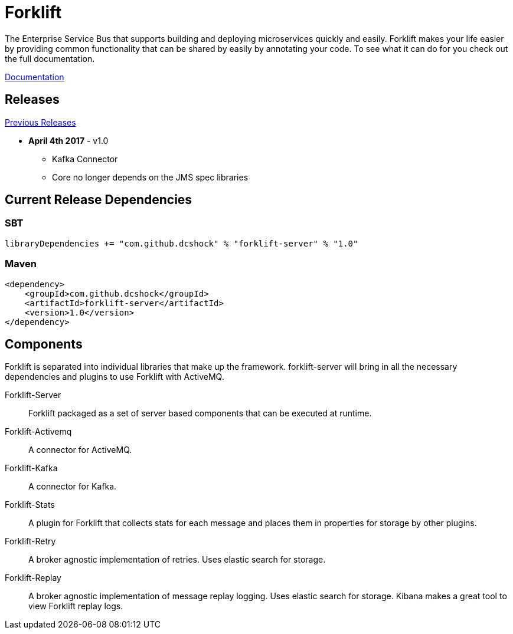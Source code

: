 = Forklift

The Enterprise Service Bus that supports building and deploying microservices quickly
and easily. Forklift makes your life easier by providing common functionality that can
be shared by easily by annotating your code. To see what it can do for you check out the
full documentation.

link:doc/forklift.adoc[Documentation]

== Releases
link:doc/prev_releases.adoc[Previous Releases]

* *April 4th 2017* - v1.0 
** Kafka Connector
** Core no longer depends on the JMS spec libraries

== Current Release Dependencies
=== SBT
----
libraryDependencies += "com.github.dcshock" % "forklift-server" % "1.0"
----

=== Maven
----
<dependency>
    <groupId>com.github.dcshock</groupId>
    <artifactId>forklift-server</artifactId>
    <version>1.0</version>
</dependency>
----

== Components
Forklift is separated into individual libraries that make up the framework. forklift-server will bring
in all the necessary dependencies and plugins to use Forklift with ActiveMQ.

Forklift-Server::
Forklift packaged as a set of server based components that can be executed at runtime.

Forklift-Activemq::
A connector for ActiveMQ.

Forklift-Kafka::
A connector for Kafka.

Forklift-Stats::
A plugin for Forklift that collects stats for each message and places them
in properties for storage by other plugins.

Forklift-Retry::
A broker agnostic implementation of retries. Uses elastic search for storage.

Forklift-Replay::
A broker agnostic implementation of message replay logging. Uses elastic search for storage.
Kibana makes a great tool to view Forklift replay logs.